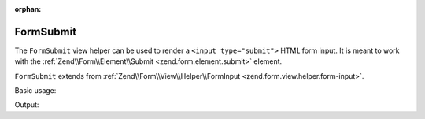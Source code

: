 :orphan:

.. _zend.form.view.helper.form-submit:

FormSubmit
^^^^^^^^^^

The ``FormSubmit`` view helper can be used to render a ``<input type="submit">``
HTML form input. It is meant to work with the :ref:`Zend\\Form\\Element\\Submit <zend.form.element.submit>`
element.

``FormSubmit`` extends from :ref:`Zend\\Form\\View\\Helper\\FormInput <zend.form.view.helper.form-input>`.

.. _zend.form.view.helper.form-submit.usage:

Basic usage:

.. code-block:: php
   :linenos:

   use Zend\Form\Element;

   $element = new Element\Submit('my-submit');

   // Within your view...
   echo $this->formSubmit($element);

Output:

.. code-block:: html
   :linenos:

   <input type="submit" name="my-submit" value="">
